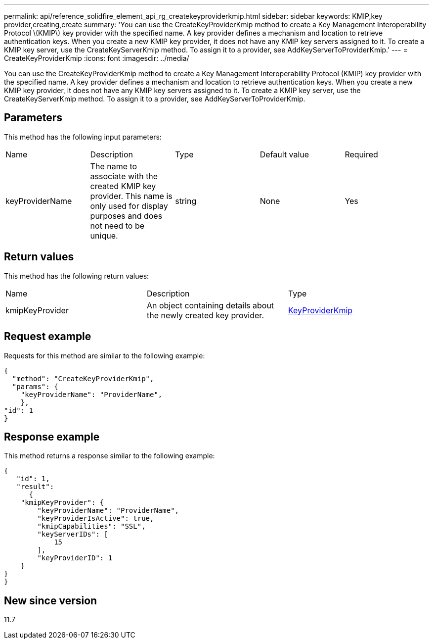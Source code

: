 ---
permalink: api/reference_solidfire_element_api_rg_createkeyproviderkmip.html
sidebar: sidebar
keywords: KMIP,key provider,creating,create
summary: 'You can use the CreateKeyProviderKmip method to create a Key Management Interoperability Protocol \(KMIP\) key provider with the specified name. A key provider defines a mechanism and location to retrieve authentication keys. When you create a new KMIP key provider, it does not have any KMIP key servers assigned to it. To create a KMIP key server, use the CreateKeyServerKmip method. To assign it to a provider, see AddKeyServerToProviderKmip.'
---
= CreateKeyProviderKmip
:icons: font
:imagesdir: ../media/

[.lead]
You can use the CreateKeyProviderKmip method to create a Key Management Interoperability Protocol (KMIP) key provider with the specified name. A key provider defines a mechanism and location to retrieve authentication keys. When you create a new KMIP key provider, it does not have any KMIP key servers assigned to it. To create a KMIP key server, use the CreateKeyServerKmip method. To assign it to a provider, see AddKeyServerToProviderKmip.

== Parameters

This method has the following input parameters:

|===
| Name| Description| Type| Default value| Required
a|
keyProviderName
a|
The name to associate with the created KMIP key provider. This name is only used for display purposes and does not need to be unique.
a|
string
a|
None
a|
Yes
|===

== Return values

This method has the following return values:

|===
| Name| Description| Type
a|
kmipKeyProvider
a|
An object containing details about the newly created key provider.
a|
link:reference_solidfire_element_api_rg_keyproviderkmip.md#[KeyProviderKmip]
|===

== Request example

Requests for this method are similar to the following example:

----
{
  "method": "CreateKeyProviderKmip",
  "params": {
    "keyProviderName": "ProviderName",
    },
"id": 1
}
----

== Response example

This method returns a response similar to the following example:

----
{
   "id": 1,
   "result":
      {
    "kmipKeyProvider": {
        "keyProviderName": "ProviderName",
        "keyProviderIsActive": true,
        "kmipCapabilities": "SSL",
        "keyServerIDs": [
            15
        ],
        "keyProviderID": 1
    }
}
}
----

== New since version

11.7
